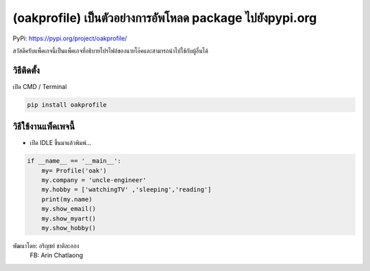 (oakprofile) เป็นตัวอย่างการอัพโหลด package ไปยังpypi.org
=========================================================

PyPi: https://pypi.org/project/oakprofile/

สวัสดีครับแพ็คเกจนี้เป็นแพ็คเกจที่อธิบายโปรไฟล์ของนายโอ๊คและสามารถนำไปใช้กับผู้อื่นได้

วิธีติดตั้ง
~~~~~~~~~~~

เปิด CMD / Terminal

.. code:: python

   pip install oakprofile

วิธีใช้งานแพ็คเพจนี้
~~~~~~~~~~~~~~~~~~~~

-  เปิด IDLE ขึ้นมาแล้วพิมพ์…

.. code:: python

   if __name__ == '__main__':
       my= Profile('oak')
       my.company = 'uncle-engineer'
       my.hobby = ['watchingTV' ,'sleeping','reading']
       print(my.name)
       my.show_email()
       my.show_myart()
       my.show_hobby()

พัฒนาโดย: อริญชย์ ชาติละออง
 FB: Arin Chatlaong
